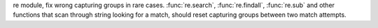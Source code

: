re module, fix wrong capturing groups in rare cases. :func:`re.search`, :func:`re.findall`, :func:`re.sub` and other functions that scan through string looking for a match, should reset capturing groups between two match attempts.